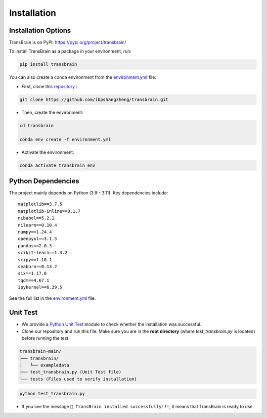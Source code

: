 Installation
=============

Installation Options
--------------------
TransBrain is on PyPI: https://pypi.org/project/transbrain/

To install TransBrain as a package in your environment, run:

.. code-block:: bash

      pip install transbrain

You can also create a conda environment from the `environment.yml <https://github.com/ibpshangzheng/transbrain/blob/main/environment.yml>`_ file:

- First, clone this `repository <https://github.com/ibpshangzheng/transbrain>`_ :

.. code-block:: bash

      git clone https://github.com/ibpshangzheng/transbrain.git

- Then, create the environment:

.. code-block:: bash

      cd transbrain
      
      conda env create -f environment.yml

- Activate the environment:

.. code-block:: bash

      conda activate transbrain_env

Python Dependencies
-------------------

The project mainly depends on Python (3.8 - 3.11). Key dependencies include::

    matplotlib==3.7.5
    matplotlib-inline==0.1.7
    nibabel==5.2.1
    nilearn==0.10.4
    numpy==1.24.4
    openpyxl==3.1.5
    pandas==2.0.3
    scikit-learn==1.3.2
    scipy==1.10.1
    seaborn==0.13.2
    six==1.17.0
    tqdm==4.67.1
    ipykernel==6.29.5

See the full list in the `environment.yml <https://github.com/ibpshangzheng/transbrain/blob/main/environment.yml>`_ file.


Unit Test
-------------------
- We provide a `Python Unit Test <https://www.dataquest.io/blog/unit-tests-python/>`_ module to check whether the installation was successful.
- Clone our repository and run this file. Make sure you are in the **root directory** (where `test_transbrain.py` is located) before running the test.

.. code-block:: text

    transbrain-main/
    ├── transbrain/
    │   └── exampledata
    ├── test_transbrain.py (Unit Test file)
    └── tests (Files used to verify installation)

.. code-block:: bash

      python test_transbrain.py


- If you see the message ``🎉 TransBrain installed successfully!!!``, it means that TransBrain is ready to use.
